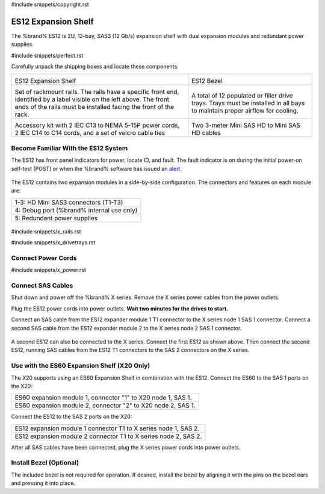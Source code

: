 #include snippets/copyright.rst

.. index:: ES12 Expansion Shelf

.. _ES12 Expansion Shelf:

ES12 Expansion Shelf
--------------------

The %brand% ES12 is 2U, 12-bay, SAS3 (12 Gb/s) expansion shelf with
dual expansion modules and redundant power supplies.


#include snippets/perfect.rst


.. index:: ES12 Expansion Shelf Contents

Carefully unpack the shipping boxes and locate these components:

.. tabularcolumns:: |>{\RaggedRight}p{\dimexpr 0.5\linewidth-2\tabcolsep}
                    |>{\RaggedRight}p{\dimexpr 0.5\linewidth-2\tabcolsep}|

.. table::
   :class: longtable

   +--------------------------------------------+---------------------------------------------+
   | .. image:: images/tn_x.png                 | .. image:: images/tn_es12_bezel.png         |
   |                                            |                                             |
   | ES12 Expansion Shelf                       | ES12 Bezel                                  |
   +--------------------------------------------+---------------------------------------------+
   | .. image:: images/tn_x_rails.png           | .. image:: images/tn_x_drivetrays.png       |
   |                                            |    :width: 90%                              |
   | Set of rackmount rails. The rails have a   |                                             |
   | specific front end, identified by a label  | A total of 12 populated or filler drive     |
   | visible on the left above. The front ends  | trays. Trays must be installed in all bays  |
   | of the rails must be installed facing the  | to maintain proper airflow for cooling.     |
   | front of the rack.                         |                                             |
   +--------------------------------------------+---------------------------------------------+
   | .. image:: images/tn_x_acckit.png          | .. image:: images/tn_sascables_minihd.png   |
   |    :width: 80%                             |    :width: 40%                              |
   |                                            |                                             |
   | Accessory kit with 2 IEC C13 to NEMA 5-15P | Two 3-meter Mini SAS HD to Mini SAS HD      |
   | power cords, 2 IEC C14 to C14 cords, and a | cables                                      |
   | set of velcro cable ties                   |                                             |
   +--------------------------------------------+---------------------------------------------+


.. raw:: latex

   \newpage


.. index:: Become Familiar with the ES12 System
.. _ES12 Become Familiar with the System:

Become Familiar With the ES12 System
~~~~~~~~~~~~~~~~~~~~~~~~~~~~~~~~~~~~

The ES12 has front panel indicators for power, locate ID, and fault.
The fault indicator is on during the initial power-on self-test
(POST) or when the %brand% software has issued an
`alert
<https://support.ixsystems.com/truenasguide/tn_options.html#alert>`__.


.. _es12_indicators:
.. figure:: images/tn_x_indicators.png
   :width: 30%


The ES12 contains two expansion modules in a side-by-side
configuration. The connectors and features on each module are:

.. tabularcolumns:: |>{\RaggedRight}p{\dimexpr 0.5\linewidth-2\tabcolsep}|

.. table::
   :class: longtable

   +-----------------------------------------------------+
   | 1-3: HD Mini SAS3 connectors (T1-T3)                |
   +-----------------------------------------------------+
   | 4: Debug port (%brand% internal use only)           |
   +-----------------------------------------------------+
   | 5: Redundant power supplies                         |
   +-----------------------------------------------------+


.. _es12_back:

.. figure:: images/tn_es12_back.png
   :width: 100%

.. raw:: latex

   \newpage


#include snippets/x_rails.rst


.. raw:: latex

   \newpage


#include snippets/x_drivetrays.rst


.. raw:: latex

   \newpage


Connect Power Cords
~~~~~~~~~~~~~~~~~~~

#include snippets/x_power.rst


.. raw:: latex

   \newpage


Connect SAS Cables
~~~~~~~~~~~~~~~~~~

Shut down and power off the %brand% X series. Remove the X series
power cables from the power outlets.

Plug the ES12 power cords into power outlets.
**Wait two minutes for the drives to start.**

Connect an SAS cable from the ES12 expander module 1 T1 connector to
the X series node 1 SAS 1 connector. Connect a second SAS cable from
the ES12 expander module 2 to the X series node 2 SAS 1 connector.


.. _es12_sasconnect1:
.. figure:: images/tn_es12_sasconnect1.png
   :width: 50%


A second ES12 can also be connected to the X series. Connect the first
ES12 as shown above. Then connect the second ES12, running SAS cables
from the ES12 T1 connectors to the SAS 2 connectors on the X series.

.. _es12_sasconnect2:
.. figure:: images/tn_es12_sasconnect2.png
   :width: 50%


Use with the ES60 Expansion Shelf (X20 Only)
~~~~~~~~~~~~~~~~~~~~~~~~~~~~~~~~~~~~~~~~~~~~

The X20 supports using an ES60 Expansion Shelf in combination with the
ES12. Connect the ES60 to the SAS 1 ports on the X20:

.. tabularcolumns:: |>{\RaggedRight}p{\dimexpr 0.6\linewidth-2\tabcolsep}|

.. table::
   :class: longtable

   +--------------------------------------------------------------+
   | ES60 expansion module 1, connector "1" to X20 node 1, SAS 1. |
   +--------------------------------------------------------------+
   | ES60 expansion module 2, connector "2" to X20 node 2, SAS 1. |
   +--------------------------------------------------------------+

Connect the ES12 to the SAS 2 ports on the X20:


.. tabularcolumns:: |>{\RaggedRight}p{\dimexpr 0.7\linewidth-2\tabcolsep}|

.. table::
   :class: longtable

   +-----------------------------------------------------------------+
   | ES12 expansion module 1 connector T1 to X series node 1, SAS 2. |
   +-----------------------------------------------------------------+
   | ES12 expansion module 2 connector T1 to X series node 2, SAS 2. |
   +-----------------------------------------------------------------+


After all SAS cables have been connected, plug the X series power
cords into power outlets.


Install Bezel (Optional)
~~~~~~~~~~~~~~~~~~~~~~~~

The included bezel is not required for operation. If desired, install
the bezel by aligning it with the pins on the bezel ears and pressing
it into place.

